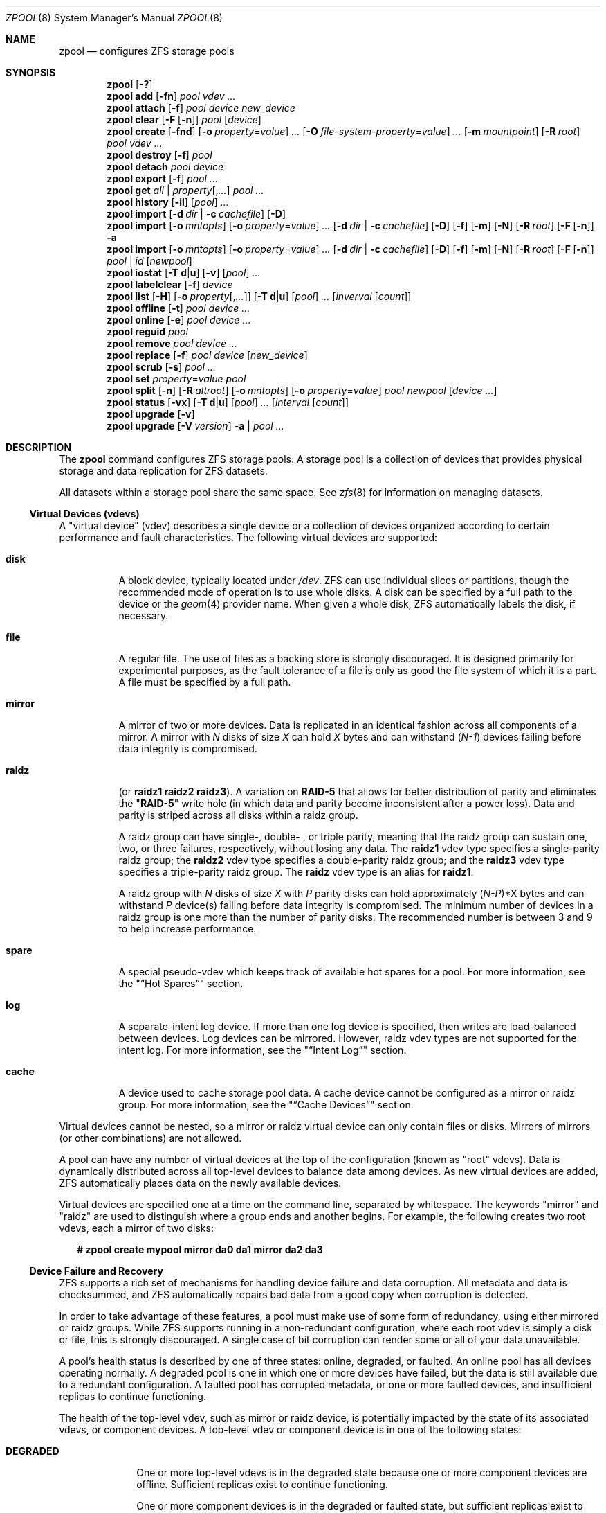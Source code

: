 '\" te
.\" Copyright (c) 2012, Martin Matuska <mm@FreeBSD.org>.
.\" All Rights Reserved.
.\"
.\" The contents of this file are subject to the terms of the
.\" Common Development and Distribution License (the "License").
.\" You may not use this file except in compliance with the License.
.\"
.\" You can obtain a copy of the license at usr/src/OPENSOLARIS.LICENSE
.\" or http://www.opensolaris.org/os/licensing.
.\" See the License for the specific language governing permissions
.\" and limitations under the License.
.\"
.\" When distributing Covered Code, include this CDDL HEADER in each
.\" file and include the License file at usr/src/OPENSOLARIS.LICENSE.
.\" If applicable, add the following below this CDDL HEADER, with the
.\" fields enclosed by brackets "[]" replaced with your own identifying
.\" information: Portions Copyright [yyyy] [name of copyright owner]
.\"
.\" Copyright (c) 2010, Sun Microsystems, Inc. All Rights Reserved.
.\" Copyright 2011, Nexenta Systems, Inc. All Rights Reserved.
.\" Copyright (c) 2011, Justin T. Gibbs <gibbs@FreeBSD.org>
.\" Copyright (c) 2012 by Delphix. All Rights Reserved.
.\" Copyright (c) 2012, Glen Barber <gjb@FreeBSD.org>
.\"
.\" $FreeBSD$
.\"
.Dd November 28, 2011
.Dt ZPOOL 8
.Os
.Sh NAME
.Nm zpool
.Nd configures ZFS storage pools
.Sh SYNOPSIS
.Nm
.Op Fl \&?
.Nm
.Cm add
.Op Fl fn
.Ar pool vdev ...
.Nm
.Cm attach
.Op Fl f
.Ar pool device new_device
.Nm
.Cm clear
.Op Fl F Op Fl n
.Ar pool
.Op Ar device
.Nm
.Cm create
.Op Fl fnd
.Op Fl o Ar property Ns = Ns Ar value
.Ar ...
.Op Fl O Ar file-system-property Ns = Ns Ar value
.Ar ...
.Op Fl m Ar mountpoint
.Op Fl R Ar root
.Ar pool vdev ...
.Nm
.Cm destroy
.Op Fl f
.Ar pool
.Nm
.Cm detach
.Ar pool device
.Nm
.Cm export
.Op Fl f
.Ar pool ...
.Nm
.Cm get
.Ar all | property Ns Op , Ns Ar ...
.Ar pool ...
.Nm
.Cm history
.Op Fl il
.Op Ar pool
.Ar ...
.Nm
.Cm import
.Op Fl d Ar dir | Fl c Ar cachefile
.Op Fl D
.Nm
.Cm import
.Op Fl o Ar mntopts
.Op Fl o Ar property Ns = Ns Ar value
.Ar ...
.Op Fl d Ar dir | Fl c Ar cachefile
.Op Fl D
.Op Fl f
.Op Fl m
.Op Fl N
.Op Fl R Ar root
.Op Fl F Op Fl n
.Fl a
.Nm
.Cm import
.Op Fl o Ar mntopts
.Op Fl o Ar property Ns = Ns Ar value
.Ar ...
.Op Fl d Ar dir | Fl c Ar cachefile
.Op Fl D
.Op Fl f
.Op Fl m
.Op Fl N
.Op Fl R Ar root
.Op Fl F Op Fl n
.Ar pool | id
.Op Ar newpool
.Nm
.Cm iostat
.Op Fl T Cm d Ns | Ns Cm u
.Op Fl v
.Op Ar pool
.Ar ...
.Nm
.Cm labelclear
.Op Fl f
.Ar device
.Nm
.Cm list
.Op Fl H
.Op Fl o Ar property Ns Op , Ns Ar ...
.Op Fl T Cm d Ns | Ns Cm u
.Op Ar pool
.Ar ...
.Op Ar inverval Op Ar count
.Nm
.Cm offline
.Op Fl t
.Ar pool device ...
.Nm
.Cm online
.Op Fl e
.Ar pool device ...
.Nm
.Cm reguid
.Ar pool
.Nm
.Cm remove
.Ar pool device ...
.Nm
.Cm replace
.Op Fl f
.Ar pool device
.Op Ar new_device
.Nm
.Cm scrub
.Op Fl s
.Ar pool ...
.Nm
.Cm set
.Ar property Ns = Ns Ar value pool
.Nm
.Cm split
.Op Fl n
.Op Fl R Ar altroot
.Op Fl o Ar mntopts
.Op Fl o Ar property Ns = Ns Ar value
.Ar pool newpool
.Op Ar device ...
.Nm
.Cm status
.Op Fl vx
.Op Fl T Cm d Ns | Ns Cm u
.Op Ar pool
.Ar ...
.Op Ar interval Op Ar count
.Nm
.Cm upgrade
.Op Fl v
.Nm
.Cm upgrade
.Op Fl V Ar version
.Fl a | Ar pool ...
.Sh DESCRIPTION
The
.Nm
command configures
.Tn ZFS
storage pools. A storage pool is a collection of devices that provides physical
storage and data replication for
.Tn ZFS
datasets.
.Pp
All datasets within a storage pool share the same space. See
.Xr zfs 8
for information on managing datasets.
.Ss Virtual Devices (vdevs)
A
.Qq virtual device
.Pq No vdev
describes a single device or a collection of devices organized according to
certain performance and fault characteristics. The following virtual devices
are supported:
.Bl -tag -width "XXXXXX"
.It Sy disk
A block device, typically located under
.Pa /dev .
.Tn ZFS
can use individual slices or partitions, though the recommended mode of
operation is to use whole disks. A disk can be specified by a full path to the
device or the
.Xr geom 4
provider name. When given a whole disk,
.Tn ZFS
automatically labels the disk, if necessary.
.It Sy file
A regular file. The use of files as a backing store is strongly discouraged. It
is designed primarily for experimental purposes, as the fault tolerance of a
file is only as good the file system of which it is a part. A file must be
specified by a full path.
.It Sy mirror
A mirror of two or more devices. Data is replicated in an identical fashion
across all components of a mirror. A mirror with
.Em N
disks of size
.Em X
can hold
.Em X
bytes and can withstand
.Pq Em N-1
devices failing before data integrity is compromised.
.It Sy raidz
(or
.Sy raidz1 raidz2 raidz3 ) .
A variation on
.Sy RAID-5
that allows for better distribution of parity and eliminates the
.Qq Sy RAID-5
write hole (in which data and parity become inconsistent after a power loss).
Data and parity is striped across all disks within a
.No raidz
group.
.Pp
A
.No raidz
group can have single-, double- , or triple parity, meaning that the
.No raidz
group can sustain one, two, or three failures, respectively, without
losing any data. The
.Sy raidz1 No vdev
type specifies a single-parity
.No raidz
group; the
.Sy raidz2 No vdev
type specifies a double-parity
.No raidz
group; and the
.Sy raidz3 No vdev
type specifies a triple-parity
.No raidz
group. The
.Sy raidz No vdev
type is an alias for
.Sy raidz1 .
.Pp
A
.No raidz
group with
.Em N
disks of size
.Em X
with
.Em P
parity disks can hold approximately
.Sm off
.Pq Em N-P
*X
.Sm on
bytes and can withstand
.Em P
device(s) failing before data integrity is compromised. The minimum number of
devices in a
.No raidz
group is one more than the number of parity disks. The
recommended number is between 3 and 9 to help increase performance.
.It Sy spare
A special
.No pseudo- Ns No vdev
which keeps track of available hot spares for a pool.
For more information, see the
.Qq Sx Hot Spares
section.
.It Sy log
A separate-intent log device. If more than one log device is specified, then
writes are load-balanced between devices. Log devices can be mirrored. However,
.No raidz
.No vdev
types are not supported for the intent log. For more information,
see the
.Qq Sx Intent Log
section.
.It Sy cache
A device used to cache storage pool data. A cache device cannot be configured
as a mirror or
.No raidz
group. For more information, see the
.Qq Sx Cache Devices
section.
.El
.Pp
Virtual devices cannot be nested, so a mirror or
.No raidz
virtual device can only
contain files or disks. Mirrors of mirrors (or other combinations) are not
allowed.
.Pp
A pool can have any number of virtual devices at the top of the configuration
(known as
.Qq root
.No vdev Ns s).
Data is dynamically distributed across all top-level devices to balance data
among devices. As new virtual devices are added,
.Tn ZFS
automatically places data on the newly available devices.
.Pp
Virtual devices are specified one at a time on the command line, separated by
whitespace. The keywords
.Qq mirror
and
.Qq raidz
are used to distinguish where a group ends and another begins. For example, the
following creates two root
.No vdev Ns s,
each a mirror of two disks:
.Bd -literal -offset 2n
.Li # Ic zpool create mypool mirror da0 da1 mirror da2 da3
.Ed
.Ss Device Failure and Recovery
.Tn ZFS
supports a rich set of mechanisms for handling device failure and data
corruption. All metadata and data is checksummed, and
.Tn ZFS
automatically repairs bad data from a good copy when corruption is detected.
.Pp
In order to take advantage of these features, a pool must make use of some form
of redundancy, using either mirrored or
.No raidz
groups. While
.Tn ZFS
supports running in a non-redundant configuration, where each root
.No vdev
is simply a disk or file, this is strongly discouraged. A single case of bit
corruption can render some or all of your data unavailable.
.Pp
A pool's health status is described by one of three states: online, degraded,
or faulted. An online pool has all devices operating normally. A degraded pool
is one in which one or more devices have failed, but the data is still
available due to a redundant configuration. A faulted pool has corrupted
metadata, or one or more faulted devices, and insufficient replicas to continue
functioning.
.Pp
The health of the top-level
.No vdev ,
such as mirror or
.No raidz
device, is
potentially impacted by the state of its associated
.No vdev Ns s,
or component devices. A top-level
.No vdev
or component device is in one of the following states:
.Bl -tag -width "DEGRADED"
.It Sy DEGRADED
One or more top-level
.No vdev Ns s
is in the degraded state because one or more
component devices are offline. Sufficient replicas exist to continue
functioning.
.Pp
One or more component devices is in the degraded or faulted state, but
sufficient replicas exist to continue functioning. The underlying conditions
are as follows:
.Bl -bullet -offset 2n
.It
The number of checksum errors exceeds acceptable levels and the device is
degraded as an indication that something may be wrong.
.Tn ZFS
continues to use the device as necessary.
.It
The number of
.Tn I/O
errors exceeds acceptable levels. The device could not be
marked as faulted because there are insufficient replicas to continue
functioning.
.El
.It Sy FAULTED
One or more top-level
.No vdev Ns s
is in the faulted state because one or more
component devices are offline. Insufficient replicas exist to continue
functioning.
.Pp
One or more component devices is in the faulted state, and insufficient
replicas exist to continue functioning. The underlying conditions are as
follows:
.Bl -bullet -offset 2n
.It
The device could be opened, but the contents did not match expected values.
.It
The number of
.Tn I/O
errors exceeds acceptable levels and the device is faulted to
prevent further use of the device.
.El
.It Sy OFFLINE
The device was explicitly taken offline by the
.Qq Nm Cm offline
command.
.It Sy ONLINE
The device is online and functioning.
.It Sy REMOVED
The device was physically removed while the system was running. Device removal
detection is hardware-dependent and may not be supported on all platforms.
.It Sy UNAVAIL
The device could not be opened. If a pool is imported when a device was
unavailable, then the device will be identified by a unique identifier instead
of its path since the path was never correct in the first place.
.El
.Pp
If a device is removed and later reattached to the system,
.Tn ZFS
attempts to put the device online automatically. Device attach detection is
hardware-dependent and might not be supported on all platforms.
.Ss Hot Spares
.Tn ZFS
allows devices to be associated with pools as
.Qq hot spares .
These devices are not actively used in the pool, but when an active device
fails, it is automatically replaced by a hot spare. To create a pool with hot
spares, specify a
.Qq spare
.No vdev
with any number of devices. For example,
.Bd -literal -offset 2n
.Li # Ic zpool create pool mirror da0 da1 spare da2 da3
.Ed
.Pp
Spares can be shared across multiple pools, and can be added with the
.Qq Nm Cm add
command and removed with the
.Qq Nm Cm remove
command. Once a spare replacement is initiated, a new "spare"
.No vdev
is created
within the configuration that will remain there until the original device is
replaced. At this point, the hot spare becomes available again if another
device fails.
.Pp
If a pool has a shared spare that is currently being used, the pool can not be
exported since other pools may use this shared spare, which may lead to
potential data corruption.
.Pp
An in-progress spare replacement can be cancelled by detaching the hot spare.
If the original faulted device is detached, then the hot spare assumes its
place in the configuration, and is removed from the spare list of all active
pools.
.Pp
Spares cannot replace log devices.
.Ss Intent Log
The
.Tn ZFS
Intent Log
.Pq Tn ZIL
satisfies
.Tn POSIX
requirements for synchronous transactions. For instance, databases often
require their transactions to be on stable storage devices when returning from
a system call.
.Tn NFS
and other applications can also use
.Xr fsync 2
to ensure data stability. By default, the intent log is allocated from blocks
within the main pool. However, it might be possible to get better performance
using separate intent log devices such as
.Tn NVRAM
or a dedicated disk. For example:
.Bd -literal -offset 2n
.Li # Ic zpool create pool da0 da1 log da2
.Ed
.Pp
Multiple log devices can also be specified, and they can be mirrored. See the
.Sx EXAMPLES
section for an example of mirroring multiple log devices.
.Pp
Log devices can be added, replaced, attached, detached, imported and exported
as part of the larger pool. Mirrored log devices can be removed by specifying
the top-level mirror for the log.
.Ss Cache devices
Devices can be added to a storage pool as "cache devices." These devices
provide an additional layer of caching between main memory and disk. For
read-heavy workloads, where the working set size is much larger than what can
be cached in main memory, using cache devices allow much more of this working
set to be served from low latency media. Using cache devices provides the
greatest performance improvement for random read-workloads of mostly static
content.
.Pp
To create a pool with cache devices, specify a "cache"
.No vdev
with any number of devices. For example:
.Bd -literal -offset 2n
.Li # Ic zpool create pool da0 da1 cache da2 da3
.Ed
.Pp
Cache devices cannot be mirrored or part of a
.No raidz
configuration. If a read
error is encountered on a cache device, that read
.Tn I/O
is reissued to the original storage pool device, which might be part of a
mirrored or
.No raidz
configuration.
.Pp
The content of the cache devices is considered volatile, as is the case with
other system caches.
.Ss Properties
Each pool has several properties associated with it. Some properties are
read-only statistics while others are configurable and change the behavior of
the pool. The following are read-only properties:
.Bl -tag -width "dedupratio"
.It Sy alloc
Amount of storage space within the pool that has been physically allocated.
.It Sy capacity
Percentage of pool space used. This property can also be referred to by its
shortened column name, "cap".
.It Sy comment
A text string consisting of printable ASCII characters that will be stored
such that it is available even if the pool becomes faulted.  An administrator
can provide additional information about a pool using this property.
.It Sy dedupratio
The deduplication ratio specified for a pool, expressed as a multiplier.
For example, a
.Sy dedupratio
value of 1.76 indicates that 1.76 units of data were stored but only 1 unit of disk space was actually consumed. See
.Xr zfs 8
for a description of the deduplication feature.
.It Sy free
Number of blocks within the pool that are not allocated.
.It Sy freeing
After a file system or snapshot is destroyed, the space it was using is
returned to the pool asynchronously.
.Sy freeing
is the amount of space remaining to be reclaimed.
Over time
.Sy freeing
will decrease while
.Sy free
increases.
.It Sy expandsize
This property has currently no value on FreeBSD.
.It Sy guid
A unique identifier for the pool.
.It Sy health
The current health of the pool. Health can be
.Qq Sy ONLINE ,
.Qq Sy DEGRADED ,
.Qq Sy FAULTED ,
.Qq Sy OFFLINE ,
.Qq Sy REMOVED ,
or
.Qq Sy UNAVAIL .
.It Sy size
Total size of the storage pool.
.It Sy unsupported@ Ns Ar feature_guid
Information about unsupported features that are enabled on the pool.
See
.Xr zpool-features 5
for details.
.It Sy used
Amount of storage space used within the pool.
.El
.Pp
The space usage properties report actual physical space available to the
storage pool. The physical space can be different from the total amount of
space that any contained datasets can actually use. The amount of space used in
a
.No raidz
configuration depends on the characteristics of the data being written.
In addition,
.Tn ZFS
reserves some space for internal accounting that the
.Xr zfs 8
command takes into account, but the
.Xr zpool 8
command does not. For non-full pools of a reasonable size, these effects should
be invisible. For small pools, or pools that are close to being completely
full, these discrepancies may become more noticeable.
.Pp
The following property can be set at creation time and import time:
.Bl -tag -width 2n
.It Sy altroot
Alternate root directory. If set, this directory is prepended to any mount
points within the pool. This can be used when examining an unknown pool where
the mount points cannot be trusted, or in an alternate boot environment, where
the typical paths are not valid.
.Sy altroot
is not a persistent property. It is valid only while the system is up.
Setting
.Sy altroot
defaults to using
.Cm cachefile=none ,
though this may be overridden using an explicit setting.
.El
.Pp
The following property can only be set at import time:
.Bl -tag -width 2n
.It Sy readonly Ns = Ns Cm on No | Cm off
If set to
.Cm on ,
pool will be imported in read-only mode with the following restrictions:
.Bl -bullet -offset 2n
.It
Synchronous data in the intent log will not be accessible
.It
Properties of the pool can not be changed
.It
Datasets of this pool can only be mounted read-only
.It
To write to a read-only pool, a export and import of the pool is required.
.El
.El
.Pp
The following properties can be set at creation time and import time, and later
changed with the
.Ic zpool set
command:
.Bl -tag -width 2n
.It Sy autoexpand Ns = Ns Cm on No | Cm off
Controls automatic pool expansion when the underlying LUN is grown. If set to
.Qq Cm on ,
the pool will be resized according to the size of the expanded
device. If the device is part of a mirror or
.No raidz
then all devices within that
.No mirror/ Ns No raidz
group must be expanded before the new space is made available to
the pool. The default behavior is
.Qq off .
This property can also be referred to by its shortened column name,
.Sy expand .
.It Sy autoreplace Ns = Ns Cm on No | Cm off
Controls automatic device replacement. If set to
.Qq Cm off ,
device replacement must be initiated by the administrator by using the
.Qq Nm Cm replace
command. If set to
.Qq Cm on ,
any new device, found in the same
physical location as a device that previously belonged to the pool, is
automatically formatted and replaced. The default behavior is
.Qq Cm off .
This property can also be referred to by its shortened column name, "replace".
.It Sy bootfs Ns = Ns Ar pool Ns / Ns Ar dataset
Identifies the default bootable dataset for the root pool. This property is
expected to be set mainly by the installation and upgrade programs.
.It Sy cachefile Ns = Ns Ar path No | Cm none
Controls the location of where the pool configuration is cached. Discovering
all pools on system startup requires a cached copy of the configuration data
that is stored on the root file system. All pools in this cache are
automatically imported when the system boots. Some environments, such as
install and clustering, need to cache this information in a different location
so that pools are not automatically imported. Setting this property caches the
pool configuration in a different location that can later be imported with
.Qq Nm Cm import Fl c .
Setting it to the special value
.Qq Cm none
creates a temporary pool that is never cached, and the special value
.Cm ''
(empty string) uses the default location.
.It Sy comment Ns = Ns Ar text
A text string consisting of printable ASCII characters that will be stored
such that it is available even if the pool becomes faulted.
An administrator can provide additional information about a pool using this
property.
.It Sy dedupditto Ns = Ns Ar number
Threshold for the number of block ditto copies. If the reference count for a
deduplicated block increases above this number, a new ditto copy of this block
is automatically stored. Default setting is
.Cm 0 .
.It Sy delegation Ns = Ns Cm on No | Cm off
Controls whether a non-privileged user is granted access based on the dataset
permissions defined on the dataset. See
.Xr zfs 8
for more information on
.Tn ZFS
delegated administration.
.It Sy failmode Ns = Ns Cm wait No | Cm continue No | Cm panic
Controls the system behavior in the event of catastrophic pool failure. This
condition is typically a result of a loss of connectivity to the underlying
storage device(s) or a failure of all devices within the pool. The behavior of
such an event is determined as follows:
.Bl -tag -width indent
.It Sy wait
Blocks all
.Tn I/O
access until the device connectivity is recovered and the errors are cleared.
This is the default behavior.
.It Sy continue
Returns
.Em EIO
to any new write
.Tn I/O
requests but allows reads to any of the remaining healthy devices. Any write
requests that have yet to be committed to disk would be blocked.
.It Sy panic
Prints out a message to the console and generates a system crash dump.
.El
.It Sy feature@ Ns Ar feature_name Ns = Ns Sy enabled
The value of this property is the current state of
.Ar feature_name .
The only valid value when setting this property is
.Sy enabled
which moves
.Ar feature_name
to the enabled state.
See
.Xr zpool-features 5
for details on feature states.
.It Sy listsnaps Ns = Ns Cm on No | Cm off
Controls whether information about snapshots associated with this pool is
output when
.Qq Nm zfs Cm list
is run without the
.Fl t
option. The default value is
.Cm off .
.It Sy version Ns = Ns Ar version
The current on-disk version of the pool. This can be increased, but never
decreased. The preferred method of updating pools is with the
.Qq Nm Cm upgrade
command, though this property can be used when a specific version is needed
for backwards compatibility.
Once feature flags is enabled on a pool this property will no longer have a
value.
.El
.Sh SUBCOMMANDS
All subcommands that modify state are logged persistently to the pool in their
original form.
.Pp
The
.Nm
command provides subcommands to create and destroy storage pools, add capacity
to storage pools, and provide information about the storage pools. The following
subcommands are supported:
.Bl -tag -width 2n
.It Xo
.Nm
.Op Fl \&?
.Xc
.Pp
Displays a help message.
.It Xo
.Nm
.Cm add
.Op Fl fn
.Ar pool vdev ...
.Xc
.Pp
Adds the specified virtual devices to the given pool. The
.No vdev
specification is described in the
.Qq Sx Virtual Devices
section. The behavior of the
.Fl f
option, and the device checks performed are described in the
.Qq Nm Cm create
subcommand.
.Bl -tag -width indent
.It Fl f
Forces use of
.Ar vdev ,
even if they appear in use or specify a conflicting replication level.
Not all devices can be overridden in this manner.
.It Fl n
Displays the configuration that would be used without actually adding the
.Ar vdev Ns s.
The actual pool creation can still fail due to insufficient privileges or device
sharing.
.Pp
Do not add a disk that is currently configured as a quorum device to a zpool.
After a disk is in the pool, that disk can then be configured as a quorum
device.
.El
.It Xo
.Nm
.Cm attach
.Op Fl f
.Ar pool device new_device
.Xc
.Pp
Attaches
.Ar new_device
to an existing
.Sy zpool
device. The existing device cannot be part of a
.No raidz
configuration. If
.Ar device
is not currently part of a mirrored configuration,
.Ar device
automatically transforms into a two-way mirror of
.Ar device No and Ar new_device .
If
.Ar device
is part of a two-way mirror, attaching
.Ar new_device
creates a three-way mirror, and so on. In either case,
.Ar new_device
begins to resilver immediately.
.Bl -tag -width indent
.It Fl f
Forces use of
.Ar new_device ,
even if its appears to be in use. Not all devices can be overridden in this
manner.
.El
.It Xo
.Nm
.Cm clear
.Op Fl F Op Fl n
.Ar pool
.Op Ar device
.Xc
.Pp
Clears device errors in a pool. If no arguments are specified, all device
errors within the pool are cleared. If one or more devices is specified, only
those errors associated with the specified device or devices are cleared.
.Bl -tag -width indent
.It Fl F
Initiates recovery mode for an unopenable pool. Attempts to discard the last
few transactions in the pool to return it to an openable state. Not all damaged
pools can be recovered by using this option. If successful, the data from the
discarded transactions is irretrievably lost.
.It Fl n
Used in combination with the
.Fl F
flag. Check whether discarding transactions would make the pool openable, but
do not actually discard any transactions.
.El
.It Xo
.Nm
.Cm create
.Op Fl fnd
.Op Fl o Ar property Ns = Ns Ar value
.Ar ...
.Op Fl O Ar file-system-property Ns = Ns Ar value
.Ar ...
.Op Fl m Ar mountpoint
.Op Fl R Ar root
.Ar pool vdev ...
.Xc
.Pp
Creates a new storage pool containing the virtual devices specified on the
command line. The pool name must begin with a letter, and can only contain
alphanumeric characters as well as underscore ("_"), dash ("-"), and period
("."). The pool names "mirror", "raidz", "spare" and "log" are reserved, as are
names beginning with the pattern "c[0-9]". The
.No vdev
specification is described in the
.Qq Sx Virtual Devices
section.
.Pp
The command verifies that each device specified is accessible and not currently
in use by another subsystem. There are some uses, such as being currently
mounted, or specified as the dedicated dump device, that prevents a device from
ever being used by
.Tn ZFS
Other uses, such as having a preexisting
.Sy UFS
file system, can be overridden with the
.Fl f
option.
.Pp
The command also checks that the replication strategy for the pool is
consistent. An attempt to combine redundant and non-redundant storage in a
single pool, or to mix disks and files, results in an error unless
.Fl f
is specified. The use of differently sized devices within a single
.No raidz
or mirror group is also flagged as an error unless
.Fl f
is specified.
.Pp
Unless the
.Fl R
option is specified, the default mount point is
.Qq Pa /pool .
The mount point must not exist or must be empty, or else the
root dataset cannot be mounted. This can be overridden with the
.Fl m
option.
.Pp
By default all supported features are enabled on the new pool unless the
.Fl d
option is specified.
.Bl -tag -width indent
.It Fl f
Forces use of
.Ar vdev Ns s,
even if they appear in use or specify a conflicting replication level.
Not all devices can be overridden in this manner.
.It Fl n
Displays the configuration that would be used without actually creating the
pool. The actual pool creation can still fail due to insufficient privileges or
device sharing.
.It Fl d
Do not enable any features on the new pool.
Individual features can be enabled by setting their corresponding properties
to
.Sy enabled
with the
.Fl o
option.
See
.Xr zpool-features 5
for details about feature properties.
.It Xo
.Fl o Ar property Ns = Ns Ar value
.Op Fl o Ar property Ns = Ns Ar value
.Ar ...
.Xc
Sets the given pool properties. See the
.Qq Sx Properties
section for a list of valid properties that can be set.
.It Xo
.Fl O
.Ar file-system-property Ns = Ns Ar value
.Op Fl O Ar file-system-property Ns = Ns Ar value
.Ar ...
.Xc
Sets the given file system properties in the root file system of the pool. See
.Xr zfs 8 Properties
for a list of valid properties that
can be set.
.It Fl R Ar root
Equivalent to
.Qq Fl o Cm cachefile=none,altroot= Ns Pa root
.It Fl m Ar mountpoint
Sets the mount point for the root dataset. The default mount point is
.Qq Pa /pool
or
.Qq Cm altroot Ns Pa /pool
if
.Sy altroot
is specified. The mount point must be an absolute path,
.Qq Cm legacy ,
or
.Qq Cm none .
For more information on dataset mount points, see
.Xr zfs 8 .
.El
.It Xo
.Nm
.Cm destroy
.Op Fl f
.Ar pool
.Xc
.Pp
Destroys the given pool, freeing up any devices for other use. This command
tries to unmount any active datasets before destroying the pool.
.Bl -tag -width indent
.It Fl f
Forces any active datasets contained within the pool to be unmounted.
.El
.It Xo
.Nm
.Cm detach
.Ar pool device
.Xc
.Pp
Detaches
.Ar device
from a mirror. The operation is refused if there are no other valid replicas
of the data.
.It Xo
.Nm
.Cm export
.Op Fl f
.Ar pool ...
.Xc
.Pp
Exports the given pools from the system. All devices are marked as exported,
but are still considered in use by other subsystems. The devices can be moved
between systems (even those of different endianness) and imported as long as a
sufficient number of devices are present.
.Pp
Before exporting the pool, all datasets within the pool are unmounted. A pool
can not be exported if it has a shared spare that is currently being used.
.Pp
For pools to be portable, you must give the
.Nm
command whole disks, not just slices, so that
.Tn ZFS
can label the disks with portable
.Sy EFI
labels. Otherwise, disk drivers on platforms of different endianness will not
recognize the disks.
.Bl -tag -width indent
.It Fl f
Forcefully unmount all datasets, using the
.Qq Nm unmount Fl f
command.
.Pp
This command will forcefully export the pool even if it has a shared spare that
is currently being used. This may lead to potential data corruption.
.El
.It Xo
.Nm
.Cm get
.Ar all | property Ns Op , Ns Ar ...
.Ar pool ...
.Xc
.Pp
Retrieves the given list of properties (or all properties if
.Qq Cm all
is used) for the specified storage pool(s). These properties are displayed with
the following fields:
.Bl -column -offset indent "property"
.It name Ta Name of storage pool
.It property Ta Property name
.It value Ta Property value
.It source Ta Property source, either 'default' or 'local'.
.El
.Pp
See the
.Qq Sx Properties
section for more information on the available pool properties.
.It Xo
.Nm
.Cm history
.Op Fl il
.Op Ar pool
.Ar ...
.Xc
.Pp
Displays the command history of the specified pools or all pools if no pool is
specified.
.Bl -tag -width indent
.It Fl i
Displays internally logged
.Tn ZFS
events in addition to user initiated events.
.It Fl l
Displays log records in long format, which in addition to standard format
includes, the user name, the hostname, and the zone in which the operation was
performed.
.El
.It Xo
.Nm
.Cm import
.Op Fl d Ar dir | Fl c Ar cachefile
.Op Fl D
.Xc
.Pp
Lists pools available to import. If the
.Fl d
option is not specified, this command searches for devices in
.Qq Pa /dev .
The
.Fl d
option can be specified multiple times, and all directories are searched. If
the device appears to be part of an exported pool, this command displays a
summary of the pool with the name of the pool, a numeric identifier, as well as
the
.No vdev
layout and current health of the device for each device or file.
Destroyed pools, pools that were previously destroyed with the
.Qq Nm Cm destroy
command, are not listed unless the
.Fl D
option is specified.
.Pp
The numeric identifier is unique, and can be used instead of the pool name when
multiple exported pools of the same name are available.
.Bl -tag -width indent
.It Fl c Ar cachefile
Reads configuration from the given
.Ar cachefile
that was created with the
.Qq Sy cachefile
pool property. This
.Ar cachefile
is used instead of searching for devices.
.It Fl d Ar dir
Searches for devices or files in
.Ar dir .
The
.Fl d
option can be specified multiple times.
.It Fl D
Lists destroyed pools only.
.El
.It Xo
.Nm
.Cm import
.Op Fl o Ar mntopts
.Op Fl o Ar property Ns = Ns Ar value
.Ar ...
.Op Fl d Ar dir | Fl c Ar cachefile
.Op Fl D
.Op Fl f
.Op Fl m
.Op Fl N
.Op Fl R Ar root
.Op Fl F Op Fl n
.Fl a
.Xc
.Pp
Imports all pools found in the search directories. Identical to the previous
command, except that all pools with a sufficient number of devices available
are imported. Destroyed pools, pools that were previously destroyed with the
.Qq Nm Cm destroy
command, will not be imported unless the
.Fl D
option is specified.
.Bl -tag -width indent
.It Fl o Ar mntopts
Comma-separated list of mount options to use when mounting datasets within the
pool. See
.Xr zfs 8
for a description of dataset properties and mount options.
.It Fl o Ar property Ns = Ns Ar value
Sets the specified property on the imported pool. See the
.Qq Sx Properties
section for more information on the available pool properties.
.It Fl c Ar cachefile
Reads configuration from the given
.Ar cachefile
that was created with the
.Qq Sy cachefile
pool property. This
.Ar cachefile
is used instead of searching for devices.
.It Fl d Ar dir
Searches for devices or files in
.Ar dir .
The
.Fl d
option can be specified multiple times. This option is incompatible with the
.Fl c
option.
.It Fl D
Imports destroyed pools only. The
.Fl f
option is also required.
.It Fl f
Forces import, even if the pool appears to be potentially active.
.It Fl m
Enables import with missing log devices.
.It Fl N
Do not mount any filesystems from the imported pool.
.It Fl R Ar root
Sets the
.Qq Sy cachefile
property to
.Qq Cm none
and the
.Qq Sy altroot
property to
.Qq Ar root
.It Fl F
Recovery mode for a non-importable pool. Attempt to return the pool to an
importable state by discarding the last few transactions. Not all damaged pools
can be recovered by using this option. If successful, the data from the
discarded transactions is irretrievably lost. This option is ignored if the
pool is importable or already imported.
.It Fl n
Used with the
.Fl F
recovery option. Determines whether a non-importable pool can be made
importable again, but does not actually perform the pool recovery. For more
details about pool recovery mode, see the
.Fl F
option, above.
.It Fl a
Searches for and imports all pools found.
.El
.It Xo
.Nm
.Cm import
.Op Fl o Ar mntopts
.Op Fl o Ar property Ns = Ns Ar value
.Ar ...
.Op Fl d Ar dir | Fl c Ar cachefile
.Op Fl D
.Op Fl f
.Op Fl m
.Op Fl N
.Op Fl R Ar root
.Op Fl F Op Fl n
.Ar pool | id
.Op Ar newpool
.Xc
.Pp
Imports a specific pool. A pool can be identified by its name or the numeric
identifier. If
.Ar newpool
is specified, the pool is imported using the name
.Ar newpool .
Otherwise, it is imported with the same name as its exported name.
.Pp
If a device is removed from a system without running
.Qq Nm Cm export
first, the device appears as potentially active. It cannot be determined if
this was a failed export, or whether the device is really in use from another
host. To import a pool in this state, the
.Fl f
option is required.
.Bl -tag -width indent
.It Fl o Ar mntopts
Comma-separated list of mount options to use when mounting datasets within the
pool. See
.Xr zfs 8
for a description of dataset properties and mount options.
.It Fl o Ar property Ns = Ns Ar value
Sets the specified property on the imported pool. See the
.Qq Sx Properties
section for more information on the available pool properties.
.It Fl c Ar cachefile
Reads configuration from the given
.Ar cachefile
that was created with the
.Qq Sy cachefile
pool property. This
.Ar cachefile
is used instead of searching for devices.
.It Fl d Ar dir
Searches for devices or files in
.Ar dir .
The
.Fl d
option can be specified multiple times. This option is incompatible with the
.Fl c
option.
.It Fl D
Imports destroyed pools only. The
.Fl f
option is also required.
.It Fl f
Forces import, even if the pool appears to be potentially active.
.It Fl m
Enables import with missing log devices.
.It Fl N
Do not mount any filesystems from the imported pool.
.It Fl R Ar root
Equivalent to
.Qq Fl o Cm cachefile=none,altroot= Ns Pa root
.It Fl F
Recovery mode for a non-importable pool. Attempt to return the pool to an
importable state by discarding the last few transactions. Not all damaged pools
can be recovered by using this option. If successful, the data from the
discarded transactions is irretrievably lost. This option is ignored if the
pool is importable or already imported.
.It Fl n
Used with the
.Fl F
recovery option. Determines whether a non-importable pool can be made
importable again, but does not actually perform the pool recovery. For more
details about pool recovery mode, see the
.Fl F
option, above.
.El
.It Xo
.Nm
.Cm iostat
.Op Fl T Cm d Ns | Ns Cm u
.Op Fl v
.Op Ar pool
.Ar ...
.Op Ar interval Op Ar count
.Xc
.Pp
Displays
.Tn I/O
statistics for the given pools. When given an interval, the statistics are
printed every
.Ar interval
seconds until
.Sy Ctrl-C
is pressed. If no
.Ar pools
are specified, statistics for every pool in the system is shown. If
.Ar count
is specified, the command exits after
.Ar count
reports are printed.
.Bl -tag -width indent
.It Fl T Cm d Ns | Ns Cm u
Print a timestamp.
.Pp
Use modifier
.Cm d
for standard date format. See
.Xr date 1 .
Use modifier
.Cm u
for unixtime
.Pq equals Qq Ic date +%s .
.It Fl v
Verbose statistics. Reports usage statistics for individual
.No vdev Ns s
within the pool, in addition to the pool-wide statistics.
.El
.It Xo
.Nm
.Cm labelclear
.Op Fl f
.Ar device
.Xc
.Pp
Removes
.Tn ZFS
label information from the specified
.Ar device .
The
.Ar device
must not be part of an active pool configuration.
.Bl -tag -width indent
.It Fl v
Treat exported or foreign devices as inactive.
.El
.It Xo
.Nm
.Cm list
.Op Fl Hv
.Op Fl o Ar property Ns Op , Ns Ar ...
.Op Fl T Cm d Ns | Ns Cm u
.Op Ar pool
.Ar ...
.Op Ar inverval Op Ar count
.Xc
.Pp
Lists the given pools along with a health status and space usage. When given no
arguments, all pools in the system are listed.
.Pp
When given an interval, the output is printed every
.Ar interval
seconds until
.Sy Ctrl-C
is pressed. If
.Ar count
is specified, the command exits after
.Ar count
reports are printed.
.Bl -tag -width indent
.It Fl H
Scripted mode. Do not display headers, and separate fields by a single tab
instead of arbitrary space.
.It Fl v
Show more detailed information.
.It Fl o Ar property Ns Op , Ns Ar ...
Comma-separated list of properties to display. See the
.Qq Sx Properties
section for a list of valid properties. The default list is
.Sy name ,
.Sy size ,
.Sy used ,
.Sy available ,
.Sy capacity  ,
.Sy health ,
.Sy altroot .
.It Fl T Cm d Ns | Ns Cm u
Print a timestamp.
.Pp
Use modifier
.Cm d
for standard date format. See
.Xr date 1 .
Use modifier
.Cm u
for unixtime
.Pq equals Qq Ic date +%s .
.El
.It Xo
.Nm
.Cm offline
.Op Fl t
.Ar pool device ...
.Xc
.Pp
Takes the specified physical device offline. While the
.Ar device
is offline, no attempt is made to read or write to the device.
.Bl -tag -width indent
.It Fl t
Temporary. Upon reboot, the specified physical device reverts to its previous
state.
.El
.It Xo
.Nm
.Cm online
.Op Fl e
.Ar pool device ...
.Xc
.Pp
Brings the specified physical device online.
.Pp
This command is not applicable to spares or cache devices.
.Bl -tag -width indent
.It Fl e
Expand the device to use all available space. If the device is part of a mirror
or
.No raidz
then all devices must be expanded before the new space will become
available to the pool.
.El
.It Xo
.Nm
.Cm reguid
.Ar pool
.Xc
.Pp
Generates a new unique identifier for the pool.  You must ensure that all
devices in this pool are online and healthy before performing this action.
.It Xo
.Nm
.Cm remove
.Ar pool device ...
.Xc
.Pp
Removes the specified device from the pool. This command currently only
supports removing hot spares, cache, and log devices. A mirrored log device can
be removed by specifying the top-level mirror for the log. Non-log devices that
are part of a mirrored configuration can be removed using the
.Qq Nm Cm detach
command. Non-redundant and
.No raidz
devices cannot be removed from a pool.
.It Xo
.Nm
.Cm replace
.Op Fl f
.Ar pool device
.Op Ar new_device
.Xc
.Pp
Replaces
.Ar old_device
with
.Ar new_device .
This is equivalent to attaching
.Ar new_device ,
waiting for it to resilver, and then detaching
.Ar old_device .
.Pp
The size of
.Ar new_device
must be greater than or equal to the minimum size
of all the devices in a mirror or
.No raidz
configuration.
.Pp
.Ar new_device
is required if the pool is not redundant. If
.Ar new_device
is not specified, it defaults to
.Ar old_device .
This form of replacement is useful after an existing disk has failed and has
been physically replaced. In this case, the new disk may have the same
.Pa /dev
path as the old device, even though it is actually a different disk.
.Tn ZFS
recognizes this.
.Bl -tag -width indent
.It Fl f
Forces use of
.Ar new_device ,
even if its appears to be in use. Not all devices can be overridden in this
manner.
.El
.It Xo
.Nm
.Cm scrub
.Op Fl s
.Ar pool ...
.Xc
.Pp
Begins a scrub. The scrub examines all data in the specified pools to verify
that it checksums correctly. For replicated (mirror or
.No raidz )
devices,
.Tn ZFS
automatically repairs any damage discovered during the scrub. The
.Qq Nm Cm status
command reports the progress of the scrub and summarizes the results of the
scrub upon completion.
.Pp
Scrubbing and resilvering are very similar operations. The difference is that
resilvering only examines data that
.Tn ZFS
knows to be out of date (for example, when attaching a new device to a mirror
or replacing an existing device), whereas scrubbing examines all data to
discover silent errors due to hardware faults or disk failure.
.Pp
Because scrubbing and resilvering are
.Tn I/O Ns -intensive
operations,
.Tn ZFS
only allows one at a time. If a scrub is already in progress, the
.Qq Nm Cm scrub
command returns an error. To start a new scrub, you have to stop the old scrub
with the
.Qq Nm Cm scrub Fl s
command first. If a resilver is in progress,
.Tn ZFS
does not allow a scrub to be started until the resilver completes.
.Bl -tag -width indent
.It Fl s
Stop scrubbing.
.El
.It Xo
.Nm
.Cm set
.Ar property Ns = Ns Ar value pool
.Xc
.Pp
Sets the given property on the specified pool. See the
.Qq Sx Properties
section for more information on what properties can be set and acceptable
values.
.It Xo
.Nm
.Cm split
.Op Fl n
.Op Fl R Ar altroot
.Op Fl o Ar mntopts
.Op Fl o Ar property Ns = Ns Ar value
.Ar pool newpool
.Op Ar device ...
.Xc
.Pp
Splits off one disk from each mirrored top-level
.No vdev
in a pool and creates a new pool from the split-off disks. The original pool
must be made up of one or more mirrors and must not be in the process of
resilvering. The
.Cm split
subcommand chooses the last device in each mirror
.No vdev
unless overridden by a device specification on the command line.
.Pp
When using a
.Ar device
argument,
.Cm split
includes the specified device(s) in a new pool and, should any devices remain
unspecified, assigns the last device in each mirror
.No vdev
to that pool, as it does normally. If you are uncertain about the outcome of a
.Cm split
command, use the
.Fl n
("dry-run") option to ensure your command will have the effect you intend.
.Bl -tag -width indent
.It Fl R Ar altroot
Automatically import the newly created pool after splitting, using the
specified
.Ar altroot
parameter for the new pool's alternate root. See the
.Sy altroot
description in the
.Qq Sx Properties
section, above.
.It Fl n
Displays the configuration that would be created without actually splitting the
pool. The actual pool split could still fail due to insufficient privileges or
device status.
.It Fl o Ar mntopts
Comma-separated list of mount options to use when mounting datasets within the
pool. See
.Xr zfs 8
for a description of dataset properties and mount options. Valid only in
conjunction with the
.Fl R
option.
.It Fl o Ar property Ns = Ns Ar value
Sets the specified property on the new pool. See the
.Qq Sx Properties
section, above, for more information on the available pool properties.
.El
.It Xo
.Nm
.Cm status
.Op Fl vx
.Op Fl T Cm d Ns | Ns Cm u
.Op Ar pool
.Ar ...
.Op Ar interval Op Ar count
.Xc
.Pp
Displays the detailed health status for the given pools. If no
.Ar pool
is specified, then the status of each pool in the system is displayed. For more
information on pool and device health, see the
.Qq Sx Device Failure and Recovery
section.
.Pp
When given an interval, the output is printed every
.Ar interval
seconds until
.Sy Ctrl-C
is pressed. If
.Ar count
is specified, the command exits after
.Ar count
reports are printed.
.Pp
If a scrub or resilver is in progress, this command reports the percentage done
and the estimated time to completion. Both of these are only approximate,
because the amount of data in the pool and the other workloads on the system
can change.
.Bl -tag -width indent
.It Fl x
Only display status for pools that are exhibiting errors or are otherwise
unavailable.
.It Fl v
Displays verbose data error information, printing out a complete list of all
data errors since the last complete pool scrub.
.It Fl T Cm d Ns | Ns Cm u
Print a timestamp.
.Pp
Use modifier
.Cm d
for standard date format. See
.Xr date 1 .
Use modifier
.Cm u
for unixtime
.Pq equals Qq Ic date +%s .
.El
.It Xo
.Nm
.Cm upgrade
.Op Fl v
.Xc
.Pp
Displays pools which do not have all supported features enabled and pools
formatted using a legacy
.Tn ZFS
version number.
These pools can continue to be used, but some features may not be available.
Use
.Nm Cm upgrade Fl a
to enable all features on all pools.
.Bl -tag -width indent
.It Fl v
Displays legacy
.Tn ZFS
versions supported by the current software.
See
.Xr zpool-features.5
for a description of feature flags features supported by the current software.
.El
.It Xo
.Nm
.Cm upgrade
.Op Fl V Ar version
.Fl a | Ar pool ...
.Xc
.Pp
Enables all supported features on the given pool.
Once this is done, the pool will no longer be accessible on systems that do
not support feature flags.
See
.Xr zpool-features.5
for details on compatability with system sthat support feature flags, but do
not support all features enabled on the pool.
.Bl -tag -width indent
.It Fl a
Enables all supported features on all pools.
.It Fl V Ar version
Upgrade to the specified legacy version. If the
.Fl V
flag is specified, no features will be enabled on the pool.
This option can only be used to increase version number up to the last
supported legacy version number.
.El
.El
.Sh EXIT STATUS
The following exit values are returned:
.Bl -tag -offset 2n -width 2n
.It 0
Successful completion.
.It 1
An error occurred.
.It 2
Invalid command line options were specified.
.El
.Sh EXAMPLES
.Bl -tag -width 0n
.It Sy Example 1 No Creating a RAID-Z Storage Pool
.Pp
The following command creates a pool with a single
.No raidz
root
.No vdev
that consists of six disks.
.Bd -literal -offset 2n
.Li # Ic zpool create tank raidz da0 da1 da2 da3 da4 da5
.Ed
.It Sy Example 2 No Creating a Mirrored Storage Pool
.Pp
The following command creates a pool with two mirrors, where each mirror
contains two disks.
.Bd -literal -offset 2n
.Li # Ic zpool create tank mirror da0 da1 mirror da2 da3
.Ed
.It Sy Example 3 No Creating a Tn ZFS No Storage Pool by Using Partitions
.Pp
The following command creates an unmirrored pool using two GPT partitions.
.Bd -literal -offset 2n
.Li # Ic zpool create tank da0p3 da1p3
.Ed
.It Sy Example 4 No Creating a Tn ZFS No Storage Pool by Using Files
.Pp
The following command creates an unmirrored pool using files. While not
recommended, a pool based on files can be useful for experimental purposes.
.Bd -literal -offset 2n
.Li # Ic zpool create tank /path/to/file/a /path/to/file/b
.Ed
.It Sy Example 5 No Adding a Mirror to a Tn ZFS No Storage Pool
.Pp
The following command adds two mirrored disks to the pool
.Em tank ,
assuming the pool is already made up of two-way mirrors. The additional space
is immediately available to any datasets within the pool.
.Bd -literal -offset 2n
.Li # Ic zpool add tank mirror da2 da3
.Ed
.It Sy Example 6 No Listing Available Tn ZFS No Storage Pools
.Pp
The following command lists all available pools on the system.
.Bd -literal -offset 2n
.Li # Ic zpool list
NAME   SIZE  ALLOC   FREE    CAP  DEDUP  HEALTH  ALTROOT
pool  2.70T   473G  2.24T    17%  1.00x  ONLINE  -
test  1.98G  89.5K  1.98G     0%  1.00x  ONLINE  -
.Ed
.It Sy Example 7 No Listing All Properties for a Pool
.Pp
The following command lists all the properties for a pool.
.Bd -literal -offset 2n
.Li # Ic zpool get all pool
pool  size           2.70T       -
pool  capacity       17%         -
pool  altroot        -           default
pool  health         ONLINE      -
pool  guid           2501120270416322443  default
pool  version        28          default
pool  bootfs         pool/root   local
pool  delegation     on          default
pool  autoreplace    off         default
pool  cachefile      -           default
pool  failmode       wait        default
pool  listsnapshots  off         default
pool  autoexpand     off         default
pool  dedupditto     0           default
pool  dedupratio     1.00x       -
pool  free           2.24T       -
pool  allocated      473G        -
pool  readonly       off         -
.Ed
.It Sy Example 8 No Destroying a Tn ZFS No Storage Pool
.Pp
The following command destroys the pool
.Qq Em tank
and any datasets contained within.
.Bd -literal -offset 2n
.Li # Ic zpool destroy -f tank
.Ed
.It Sy Example 9 No Exporting a Tn ZFS No Storage Pool
.Pp
The following command exports the devices in pool
.Em tank
so that they can be relocated or later imported.
.Bd -literal -offset 2n
.Li # Ic zpool export tank
.Ed
.It Sy Example 10 No Importing a Tn ZFS No Storage Pool
.Pp
The following command displays available pools, and then imports the pool
.Qq Em tank
for use on the system.
.Pp
The results from this command are similar to the following:
.Bd -literal -offset 2n
.Li # Ic zpool import

  pool: tank
    id: 15451357997522795478
 state: ONLINE
action: The pool can be imported using its name or numeric identifier.
config:

        tank        ONLINE
          mirror    ONLINE
               da0  ONLINE
               da1  ONLINE
.Ed
.It Xo
.Sy Example 11
Upgrading All
.Tn ZFS
Storage Pools to the Current Version
.Xc
.Pp
The following command upgrades all
.Tn ZFS
Storage pools to the current version of
the software.
.Bd -literal -offset 2n
.Li # Ic zpool upgrade -a
This system is currently running ZFS pool version 28.
.Ed
.It Sy Example 12 No Managing Hot Spares
.Pp
The following command creates a new pool with an available hot spare:
.Bd -literal -offset 2n
.Li # Ic zpool create tank mirror da0 da1 spare da2
.Ed
.Pp
If one of the disks were to fail, the pool would be reduced to the degraded
state. The failed device can be replaced using the following command:
.Bd -literal -offset 2n
.Li # Ic zpool replace tank da0 da2
.Ed
.Pp
Once the data has been resilvered, the spare is automatically removed and is
made available should another device fails. The hot spare can be permanently
removed from the pool using the following command:
.Bd -literal -offset 2n
.Li # Ic zpool remove tank da2
.Ed
.It Xo
.Sy Example 13
Creating a
.Tn ZFS
Pool with Mirrored Separate Intent Logs
.Xc
.Pp
The following command creates a
.Tn ZFS
storage pool consisting of two, two-way
mirrors and mirrored log devices:
.Bd -literal -offset 2n
.Li # Ic zpool create pool mirror da0 da1 mirror da2 da3 log mirror da4 da5
.Ed
.It Sy Example 14 No Adding Cache Devices to a Tn ZFS No Pool
.Pp
The following command adds two disks for use as cache devices to a
.Tn ZFS
storage pool:
.Bd -literal -offset 2n
.Li # Ic zpool add pool cache da2 da3
.Ed
.Pp
Once added, the cache devices gradually fill with content from main memory.
Depending on the size of your cache devices, it could take over an hour for
them to fill. Capacity and reads can be monitored using the
.Cm iostat
subcommand as follows:
.Bd -literal -offset 2n
.Li # Ic zpool iostat -v pool 5
.Ed
.It Sy Example 15 No Removing a Mirrored Log Device
.Pp
The following command removes the mirrored log device
.Em mirror-2 .
.Pp
Given this configuration:
.Bd -literal -offset 2n
   pool: tank
  state: ONLINE
  scrub: none requested
 config:

         NAME        STATE     READ WRITE CKSUM
         tank        ONLINE       0     0     0
           mirror-0  ONLINE       0     0     0
                da0  ONLINE       0     0     0
                da1  ONLINE       0     0     0
           mirror-1  ONLINE       0     0     0
                da2  ONLINE       0     0     0
                da3  ONLINE       0     0     0
         logs
           mirror-2  ONLINE       0     0     0
                da4  ONLINE       0     0     0
                da5  ONLINE       0     0     0
.Ed
.Pp
The command to remove the mirrored log
.Em mirror-2
is:
.Bd -literal -offset 2n
.Li # Ic zpool remove tank mirror-2
.Ed
.It Sy Example 16 No Recovering a Faulted Tn ZFS No Pool
.Pp
If a pool is faulted but recoverable, a message indicating this state is
provided by
.Qq Nm Cm status
if the pool was cached (see the
.Fl c Ar cachefile
argument above), or as part of the error output from a failed
.Qq Nm Cm import
of the pool.
.Pp
Recover a cached pool with the
.Qq Nm Cm clear
command:
.Bd -literal -offset 2n
.Li # Ic zpool clear -F data
Pool data returned to its state as of Tue Sep 08 13:23:35 2009.
Discarded approximately 29 seconds of transactions.
.Ed
.Pp
If the pool configuration was not cached, use
.Qq Nm Cm import
with the recovery mode flag:
.Bd -literal -offset 2n
.Li # Ic zpool import -F data
Pool data returned to its state as of Tue Sep 08 13:23:35 2009.
Discarded approximately 29 seconds of transactions.
.Ed
.El
.Sh SEE ALSO
.Xr zfs 8
.Xr zpool-features 5
.Sh AUTHORS
This manual page is a
.Xr mdoc 7
reimplementation of the
.Tn OpenSolaris
manual page
.Em zpool(1M) ,
modified and customized for
.Fx
and licensed under the Common Development and Distribution License
.Pq Tn CDDL .
.Pp
The
.Xr mdoc 7
implementation of this manual page was initially written by
.An Martin Matuska Aq mm@FreeBSD.org .
